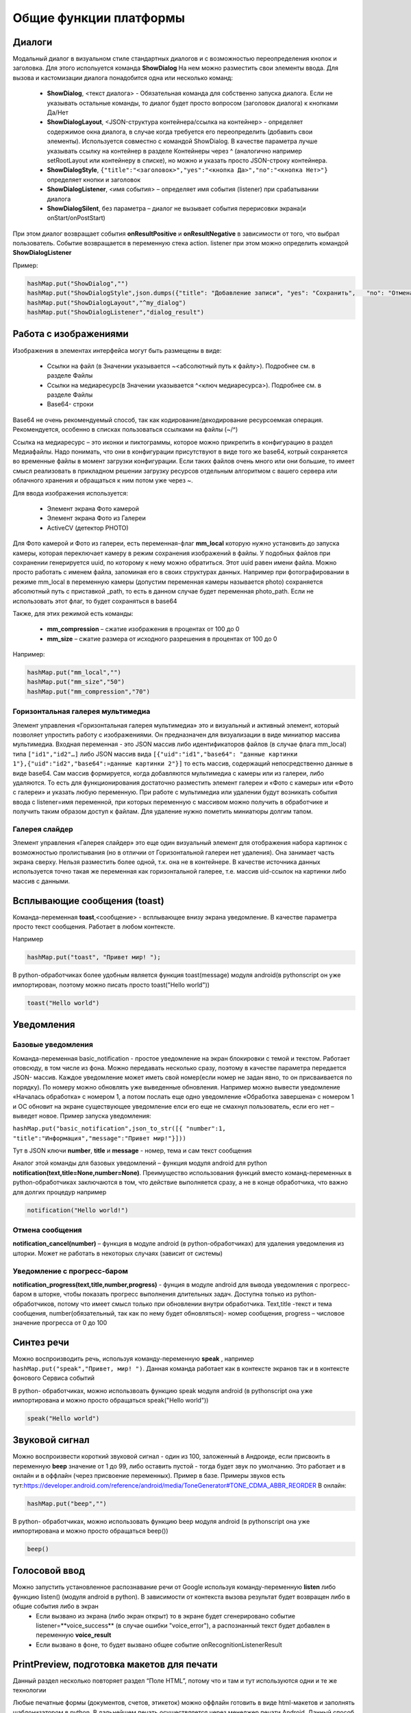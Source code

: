 .. SimpleUI documentation master file, created by
   sphinx-quickstart on Sat May 16 14:23:51 2020.
   You can adapt this file completely to your liking, but it should at least
   contain the root `toctree` directive.

Общие функции платформы
========================

Диалоги
---------------

.. image:: _static/2025_common_1.PNG
       :scale: 75%
       :align: center


Модальный диалог в визуальном стиле стандартных диалогов и с возможностью переопределения кнопок и заголовка. Для этого испольуется команда **ShowDialog** На нем можно разместить свои элементы ввода. Для вызова и кастомизации диалога понадобится одна или несколько команд:

 * **ShowDialog**, <текст диалога> - Обязательная команда для собственно запуска диалога. Если не указывать остальные команды, то диалог будет просто вопросом (заголовок диалога) к кнопками Да/Нет
 * **ShowDialogLayout**, <JSON-структура контейнера/ссылка на контейнер> - определяет содержимое окна диалога, в случае когда требуется его переопределить (добавить свои элементы). Используется совместно с командой ShowDialog. В качестве параметра лучше указывать ссылку на контейнер в разделе Контейнеры через ^ (аналогично например setRootLayout или контейнеру в списке), но можно и указать просто JSON-строку контейнера. 
 * **ShowDialogStyle**,  ``{"title":"<заголовок>","yes":"<кнопка Да>","no":"<кнопка Нет>"}``    определяет кнопки и заголовок
 * **ShowDialogListener**, <имя события> – определяет имя события (listener) при срабатывании диалога
 * **ShowDialogSilent**, без параметра – диалог не вызывает события перерисовки экрана(и onStart/onPostStart)

При этом диалог возвращает события **onResultPositive** и **onResultNegative** в зависимости от того, что выбрал пользователь. Событие возвращается в переменную стека action. listener при этом можно определить командой **ShowDialogListener**

Пример:

.. code-block:: Python

 hashMap.put("ShowDialog","")
 hashMap.put("ShowDialogStyle",json.dumps({"title": "Добавление записи", "yes": "Сохранить",   "no": "Отмена" }))
 hashMap.put("ShowDialogLayout","^my_dialog")
 hashMap.put("ShowDialogListener","dialog_result")

Работа с изображениями
--------------------------------


.. image:: _static/2025_common_2.PNG
       :scale: 75%
       :align: center



Изображения в элементах интерфейса могут быть размещены в виде:

 * Ссылки на файл (в Значении указывается ~<абсолютный путь к файлу>). Подробнее см. в разделе Файлы
 * Ссылки на медиаресурс(в Значении указывается ^<ключ медиаресурса>). Подробнее см. в разделе Файлы
 * Base64- строки

Base64 не очень рекомендуемый способ, так как кодирование/декодирование ресурсоемкая операция. Рекомендуется, особенно в списках пользоваться ссылками на файлы (~/^)

Ссылка на медиаресурс – это иконки и пиктограммы, которое можно прикрепить в конфигурацию в раздел Медиафайлы. Надо понимать, что они в конфигурации присутствуют в виде того же base64, котрый сохраняется во временные файлы в момент загрузки конфигурации. Если таких файлов очень много или они большие, то имеет смысл реализовать в прикладном решении загрузку ресурсов отдельным алгоритмом с вашего сервера или облачного хранения и обращаться к ним потом уже через ~.

Для ввода изображения используется:

 * Элемент экрана Фото камерой 
 * Элемент экрана Фото из Галереи 
 * ActiveCV (детектор PHOTO)

Для Фото камерой и Фото из галереи, есть переменная-флаг **mm_local** которую нужно установить до запуска камеры, которая переключает камеру в режим сохранения изображений в файлы. У подобных файлов при сохранении генерируется uuid, по которому к нему можно обратиться. Этот uuid равен имени файла. Можно просто работать с именем файла, запоминая его в своих структурах данных. Например при фотографировании в режиме mm_local в переменную камеры (допустим переменная камеры называется photo) сохраняется абсолютный путь с приставкой _path, то есть в данном случае будет переменная photo_path.
Если не использовать этот флаг, то будет сохраняться в base64

Также, для этих режимой есть команды:

 * **mm_compression** – сжатие изображения в процентах от 100 до 0
 * **mm_size** – сжатие размера от исходного разрешения в процентах от 100 до 0

Например:

.. code-block:: Python

 hashMap.put("mm_local","")
 hashMap.put("mm_size","50")
 hashMap.put("mm_compression","70")

Горизонтальная галерея мультимедиа
~~~~~~~~~~~~~~~~~~~~~~~~~~~~~~~~~~~~~

.. image:: _static/2025_common_3.PNG
       :scale: 75%
       :align: center


Элемент управления «Горизонтальная галерея мультимедиа» это и визуальный и активный элемент, который позволяет упростить работу с изображениями. Он предназначен для визуализации в виде миниатюр массива мультимедиа. Входная переменная - это JSON массив либо идентификаторов файлов (в случае флага mm_local) типа ``["id1","id2"…]``  либо JSON массив вида ``[{"uid":"id1","base64": "данные картинки 1"},{"uid":"id2","base64":»данные картинки 2"}]`` то есть массив, содержащий непосредственно данные в виде base64. Сам массив формируется, когда добавляются мультимедиа с камеры или из галереи, либо удаляются. То есть для функционирования достаточно разместить элемент галереи и «Фото с камеры» или «Фото с галереи» и указать любую переменную. При работе с мультимедиа или удалении будут возникать события ввода c listener=имя переменной, при которых переменную с массивом можно получить в обработчике и получить таким образом доступ к файлам. Для удаление нужно пометить миниатюры долгим тапом.

Галерея слайдер
~~~~~~~~~~~~~~~~~~~~

.. image:: _static/2025_common_4.PNG
       :scale: 55%
       :align: center


Элемент управления «Галерея слайдер» это еще один визуальный элемент для отображения набора картинок с возможностью пролистывания (но в отличии от Горизонтальной галереи нет удаления). Она занимает часть экрана сверху. Нельзя разместить более одной, т.к. она не в контейнере. В качестве источника данных используется точно такая же переменная как горизонтальной галерее, т.е. массив uid-ссылок на картинки либо массив с данными.


Всплывающие сообщения (toast)
--------------------------------


.. image:: _static/2025_common_5.PNG
       :scale: 100%
       :align: center


Команда-переменная **toast**,<сообщение> - всплывающее внизу экрана уведомление. В качестве параметра просто текст сообщения. Работает в любом контексте. 

Например 

.. code-block:: Python

 hashMap.put("toast", "Привет мир! ");

В python-обработчиках более удобным является функция toast(message) модуля android(в pythonscript он уже импортирован, поэтому можно писать просто toast("Hello world"))

.. code-block:: Python

 toast("Hello world")


Уведомления
-----------------

Базовые уведомления
~~~~~~~~~~~~~~~~~~~~~~

Команда-переменная  basic_notification - простое уведомление на экран блокировки c темой и текстом. Работает отовсюду, в том числе из фона. Можно передавать несколько сразу, поэтому в качестве параметра передается JSON- массив. Каждое уведомление может иметь свой номер(если номер не задан явно, то он присваивается по порядку). По номеру можно обновлять уже выведенные обновления. Например можно вывести уведомление «Началась обработка» с номером 1, а потом послать еще одно уведомление «Обработка завершена» с номером 1 и ОС обновит на экране существующее уведомление елси его еще не смахнул пользователь, если его нет – выведет новое. Пример запуска уведомления:

``hashMap.put("basic_notification",json_to_str([{ "number":1, "title":"Информация","message":"Привет мир!"}]))``

Тут в JSON ключи  **number**, **title** и **message** - номер, тема и сам текст сообщения

Аналог этой команды для базовых уведомлений – функция модуля android для python **notification(text,title=None,number=None)**. Преимущество использования функций вместо команд-переменных в python-обработчиках заключаются в том, что действие выполняется сразу, а не в конце обработчика, что важно для долгих процедур
например 

.. code-block:: Python

 notification("Hello world!")

Отмена сообщения
~~~~~~~~~~~~~~~~~~~~

**notification_cancel(number)** – функция в модуле android (в python-обработчиках) для удаления уведомления из шторки. Может не работать в некоторых случаях (зависит от системы)


Уведомление с прогресс-баром
~~~~~~~~~~~~~~~~~~~~~~~~~~~~~~~~~

**notification_progress(text,title,number,progress)** - фунция в модуле android для вывода уведомления с прогресс-баром в шторке, чтобы показать прогресс выполнения длительных задач. Доступна только из python-обработчиков, потому что имеет смысл только при обновлении внутри обработчика. Text,title -текст и тема сообщения, number(обязательный, так как по нему будет обновляться)- номер сообщения, progress – числовое значение прогресса от 0 до 100

Синтез речи
----------------

Можно воспроизводить речь, используя команду-переменную **speak** , например ``hashMap.put("speak","Привет, мир! ")``. Данная команда работает как в контексте экранов так и в контексте фонового Сервиса событий

В python- обработчиках, можно использвоать функцию speak модуля android (в pythonscript она уже импортирована и можно просто обращаться speak("Hello world"))

.. code-block:: Python

 speak("Hello world")


Звуковой сигнал
-------------------

Можно воспроизвести короткий звуковой сигнал - один из 100, заложенный в Андроиде, если присвоить в переменную **beep** значение от 1 до 99, либо оставить пустой - тогда будет звук по умолчанию. Это работает и в онлайн и в оффлайн (через присвоение переменных). Пример в базе. Примеры звуков есть тут:https://developer.android.com/reference/android/media/ToneGenerator#TONE_CDMA_ABBR_REORDER В онлайн:

.. code-block:: Python

 hashMap.put("beep","")

В python- обработчиках, можно использовать функцию beep модуля android (в pythonscript она уже импортирована и можно просто обращаться beep())

.. code-block:: Python

 beep()

Голосовой ввод
--------------------

Можно запустить установленное распознавание речи от Google используя команду-переменную **listen** либо функцию listen() (модуля android в python). В зависимости от контекста вызова результат будет возвращен либо в общие события либо в экран
 * Если вызвано из экрана (либо экран открыт) то в экране будет сгенерировано событие listener=**voice_success** (в случае ошибки "voice_error"), а распознанный текст будет добавлен в переменную **voice_result**
 * Если вызвано в фоне, то будет вызвано общее событие onRecognitionListenerResult


PrintPreview, подготовка макетов для печати
------------------------------------------------


.. image:: _static/2025_common_6.PNG
       :align: center


Данный раздел несколько повторяет раздел “Поле HTML”, потому что и там и тут используются одни и те же технологии

Любые печатные формы (документов, счетов, этикеток) можно оффлайн готовить в виде html-макетов и заполнять шаблонизатором в python. В дальнейшем печать осуществляется через менеджер печати Android.
Данный способ с демо примером описан в статье https://infostart.ru/1c/articles/1716745/

Для того чтобы открыть готовый макет в отдельном окне в режиме предпросмотра, печати используется команда **PrintPreview,<html-строка>**

Подготовка PDF-макетов на стороне внешней системы
~~~~~~~~~~~~~~~~~~~~~~~~~~~~~~~~~~~~~~~~~~~~~~~~~~~~~~

На мобильном устройстве доступна печать PDF-документа сформированного на стороне сервера. Например, это может быть печатаная форма, сохраненная в 1С. 

Принцип работы следующий:

 * Обработчик события (кнопки или иного события) на устройстве инициирует запрос в сервис /print_pdf. Передавая при этом строку параметров которые нужны для печати формы. Разработчик сам формирует эту строку и сам предусматривает параметры
 * Обработчик команды находит нужный документ или объект, формирует печатную форму и сохраняет в PDF отправляет в ответе запроса
 * На стороне устройства читается ответ, извлекается PDF и отправляется менеджеру печати.

Команда печати передается через команду-переменную PrintService. Например так. В качестве значения нужно передать строку параметров запроса который пойдет на сервер

``Переменные.Вставить("PrintService","operation=print&barcode="+Переменные.barcode);``

Далее в модуле команды print_pdf параметры извлекаются и на основании этой информации формируется ответ с печатной формой В operation можно передать либо print либо view – и это же должно пойти в ответе. На основании этого параметра откроется либо сразу менеджер печати (если параметр print) либо программа просмотра PDF (если параметр view)

.. note:: Если print не работает - попробуйте view. Это зависит от устройства и софта.

Вывод данных макета в png
~~~~~~~~~~~~~~~~~~~~~~~~~~~~~

В дополнению к подготовке макета в виде html, также можно сохранить этот html-документ в виде png-файла с целью дальнейшего вывода на печать не через менеджер печати. Это делается с помощью команды-переменной **PrintToBitmap** совместно с PrintPreview. Эта команда переопределяет кнопку печати (которая по умолчанию вызывает менеджер печати) таким образом, что происходит сохранение картинки в файл (она помещается в PrintBitmapPath) и вызывается обработчик события с listener=PrintBitmap . Т.е. перехватив данный обработчик можно получить картинку из файла и продолжить с ней работу.

Работа с готовым PDF либо подготовка онлайн
~~~~~~~~~~~~~~~~~~~~~~~~~~~~~~~~~~~~~~~~~~~~~

В случае, если необходимо напечатать или вывести на предпросмотр PDF файл можно воспользоваться командами-переменными **PrintPDF**,<путь к PDF> и **ViewPDF**,<путь к PDF>  передав в качестве параметра путь к PDF-файлу. 

Экран проверки биометрических данных и экран ПИН-кода
--------------------------------------------------------

Если устройство поддерживает датчик отпечатка пальца или распознавание лиц, то можно вызвать стандартный диалог проверки биометрических данных. Причем, можно сделать это при запуске (в событии onLaunch),а можно просто запустить из процесса.

Запуск производится командой ShowBiometric, с параметром - json-строка. В JSON поля: title заголовок, body - текст, handlers - массив обработчиков для отлова событий по биометрии. Воозможны следующие события (listener):

 * BiometricAuthenticationSucceeded - пользователь успешно прошел проверку
 * BiometricAuthenticationFailed - проверка либо прошла, но неуспешно, либо пользователь закрыл окно аутентификации
 * BiometricAuthenticationError - ошибка создания объекта аутентификации. Скорее всего, функция не поддерживается на устройстве. Дополнительную информация можно прочитать в BiometricError

Проверку биометрии можно вызвать из процесса командой **ShowBiometricProcess**, возврат и событие будут уже на вашем процессе.

Конфигурация с примерами из процесса тут https://disk.yandex.ru/d/UmoMRPR9e2BaJA

Экран ПИН-кода
~~~~~~~~~~~~~~~~

Из процесса или на старте системы можно вывести диалог ПИН-кода. Команда **ShowPIN** с параметром - json-строка. В JSON поля: title заголовок, **block_cancel** - запретить закытие окна (невозможно будет отказаться от ввода ПИН), handlers - массив обработчиков событий. Проверка ПИН-кода и реакция системы полностью определяется разработчиком на основе соытий и введенного пин-кода. Пин-код в случае успешного ввода (успешный - значит введено 4 символа) передается через переменную pin. Возможные события:

 * pin_success - пользователь ввел 4 знака, записалась переменная pin
 * pin_cancel - пользователь закрыл окно ввода (в случае такой возможности)

Для запуска экрана ввода ПИН из процесса можно запустить командой **ShowPINProcess** , после ввода 4х знаков ПИН-кода в экране будет сгенерировано событие pin. Т.е. при возврате из экрана ПИН на процесс, далее вы работаете уже с процессом как обычно.

Конфигурация с примерами из процесса тут https://disk.yandex.ru/d/UmoMRPR9e2BaJA

Чтение клавиш в главном меню
--------------------------------

Для запуска например процессов с клавиатуры в главном меню можно организовать чтение клавиш. Обработка реализована через «Фоновый сервис» и требует включение галки «Подключить сервис» и написание обработчика. Регистрируются только нажатия клавиш. При нажатии происходит генерация общего события в сервисе onBackgroundCommand (команда onKeyDown) и далее в сервисе можно прочитать переменную _keyDown и таким образом разместить свою логику (например запуск процесса)
